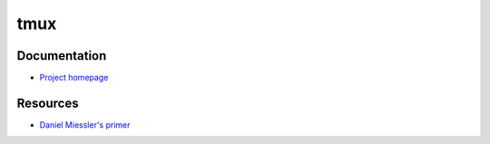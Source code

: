 .. _tmux:

====
tmux
====

.. highlight:: console

Documentation
=============

- `Project homepage <https://tmux.github.io/>`_


Resources
=========

- `Daniel Miessler's primer <https://danielmiessler.com/study/tmux/>`_
